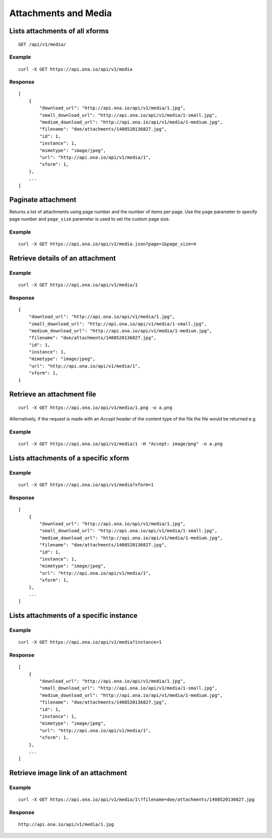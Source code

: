 
Attachments and Media
*********************

Lists attachments of all xforms
-------------------------------
::

	GET /api/v1/media/


Example
^^^^^^^
::

       curl -X GET https://api.ona.io/api/v1/media

Response
^^^^^^^^
::

    [
        {
            "download_url": "http://api.ona.io/api/v1/media/1.jpg",
            "small_download_url": "http://api.ona.io/api/v1/media/1-small.jpg",
            "medium_download_url": "http://api.ona.io/api/v1/media/1-medium.jpg",
            "filename": "doe/attachments/1408520136827.jpg",
            "id": 1,
            "instance": 1,
            "mimetype": "image/jpeg",
            "url": "http://api.ona.io/api/v1/media/1",
            "xform": 1,
        },
        ...
    ]

Paginate attachment
-------------------
Returns a list of attachments using page number and the number of items per page. Use the ``page`` parameter to specify page number and ``page_size`` parameter is used to set the custom page size.

Example
^^^^^^^
::
  
      curl -X GET https://api.ona.io/api/v1/media.json?page=1&page_size=4

Retrieve details of an attachment
---------------------------------
.. raw:: html

    <pre class="prettyprint">  GET /api/v1/media/<code>{pk}</code></pre>
    
Example
^^^^^^^
::

      curl -X GET https://api.ona.io/api/v1/media/1

Response
^^^^^^^^

::

    {
        "download_url": "http://api.ona.io/api/v1/media/1.jpg",
        "small_download_url": "http://api.ona.io/api/v1/media/1-small.jpg",
        "medium_download_url": "http://api.ona.io/api/v1/media/1-medium.jpg",
        "filename": "doe/attachments/1408520136827.jpg",
        "id": 1,
        "instance": 1,
        "mimetype": "image/jpeg",
        "url": "http://api.ona.io/api/v1/media/1",
        "xform": 1,
    }

Retrieve an attachment file
---------------------------

.. raw:: html

    <pre class="prettyprint">GET /api/v1/media/<code>{pk}.{format}</code></pre>
    
::

    curl -X GET https://api.ona.io/api/v1/media/1.png -o a.png

Alternatively, if the request is made with an `Accept` header of the
content type of the file the file would be returned e.g

.. raw:: html

    <pre class="prettyprint">GET /api/v1/media/<code>{pk}</code> Accept: image/png </pre>
    
Example
^^^^^^^

::

    curl -X GET https://api.ona.io/api/v1/media/1 -H "Accept: image/png" -o a.png

Lists attachments of a specific xform
-------------------------------------

.. raw:: html

    <pre class="prettyprint">GET /api/v1/media/?xform=<code>{xform}</code></pre>
    
Example
^^^^^^^
::

     curl -X GET https://api.ona.io/api/v1/media?xform=1

Response
^^^^^^^^
::

    [
        {
            "download_url": "http://api.ona.io/api/v1/media/1.jpg",
            "small_download_url": "http://api.ona.io/api/v1/media/1-small.jpg",
            "medium_download_url": "http://api.ona.io/api/v1/media/1-medium.jpg",
            "filename": "doe/attachments/1408520136827.jpg",
            "id": 1,
            "instance": 1,
            "mimetype": "image/jpeg",
            "url": "http://api.ona.io/api/v1/media/1",
            "xform": 1,
        },
        ...
    ]

Lists attachments of a specific instance
----------------------------------------

.. raw:: html

    <pre class="prettyprint">GET /api/v1/media?instance=<code>{instance}</code></pre>
 

Example
^^^^^^^

::

     curl -X GET https://api.ona.io/api/v1/media?instance=1

Response
^^^^^^^^
::


    [
        {
            "download_url": "http://api.ona.io/api/v1/media/1.jpg",
            "small_download_url": "http://api.ona.io/api/v1/media/1-small.jpg",
            "medium_download_url": "http://api.ona.io/api/v1/media/1-medium.jpg",
            "filename": "doe/attachments/1408520136827.jpg",
            "id": 1,
            "instance": 1,
            "mimetype": "image/jpeg",
            "url": "http://api.ona.io/api/v1/media/1",
            "xform": 1,
        },
        ...
    ]

Retrieve image link of an attachment
------------------------------------

.. raw:: html

    <pre class="prettyprint">GET /api/v1/media/<code>{pk}</code></pre>
    
Example
^^^^^^^
::


    curl -X GET https://api.ona.io/api/v1/media/1\?filename=doe/attachments/1408520136827.jpg

Response
^^^^^^^^
::

        http://api.ona.io/api/v1/media/1.jpg

    
